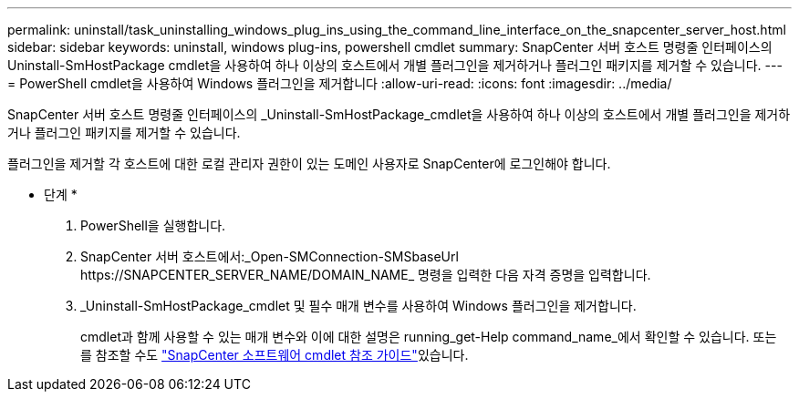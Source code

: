 ---
permalink: uninstall/task_uninstalling_windows_plug_ins_using_the_command_line_interface_on_the_snapcenter_server_host.html 
sidebar: sidebar 
keywords: uninstall, windows plug-ins, powershell cmdlet 
summary: SnapCenter 서버 호스트 명령줄 인터페이스의 Uninstall-SmHostPackage cmdlet을 사용하여 하나 이상의 호스트에서 개별 플러그인을 제거하거나 플러그인 패키지를 제거할 수 있습니다. 
---
= PowerShell cmdlet을 사용하여 Windows 플러그인을 제거합니다
:allow-uri-read: 
:icons: font
:imagesdir: ../media/


[role="lead"]
SnapCenter 서버 호스트 명령줄 인터페이스의 _Uninstall-SmHostPackage_cmdlet을 사용하여 하나 이상의 호스트에서 개별 플러그인을 제거하거나 플러그인 패키지를 제거할 수 있습니다.

플러그인을 제거할 각 호스트에 대한 로컬 관리자 권한이 있는 도메인 사용자로 SnapCenter에 로그인해야 합니다.

* 단계 *

. PowerShell을 실행합니다.
. SnapCenter 서버 호스트에서:_Open-SMConnection-SMSbaseUrl \https://SNAPCENTER_SERVER_NAME/DOMAIN_NAME_ 명령을 입력한 다음 자격 증명을 입력합니다.
. _Uninstall-SmHostPackage_cmdlet 및 필수 매개 변수를 사용하여 Windows 플러그인을 제거합니다.
+
cmdlet과 함께 사용할 수 있는 매개 변수와 이에 대한 설명은 running_get-Help command_name_에서 확인할 수 있습니다. 또는 를 참조할 수도 https://docs.netapp.com/us-en/snapcenter-cmdlets-48/index.html["SnapCenter 소프트웨어 cmdlet 참조 가이드"^]있습니다.


